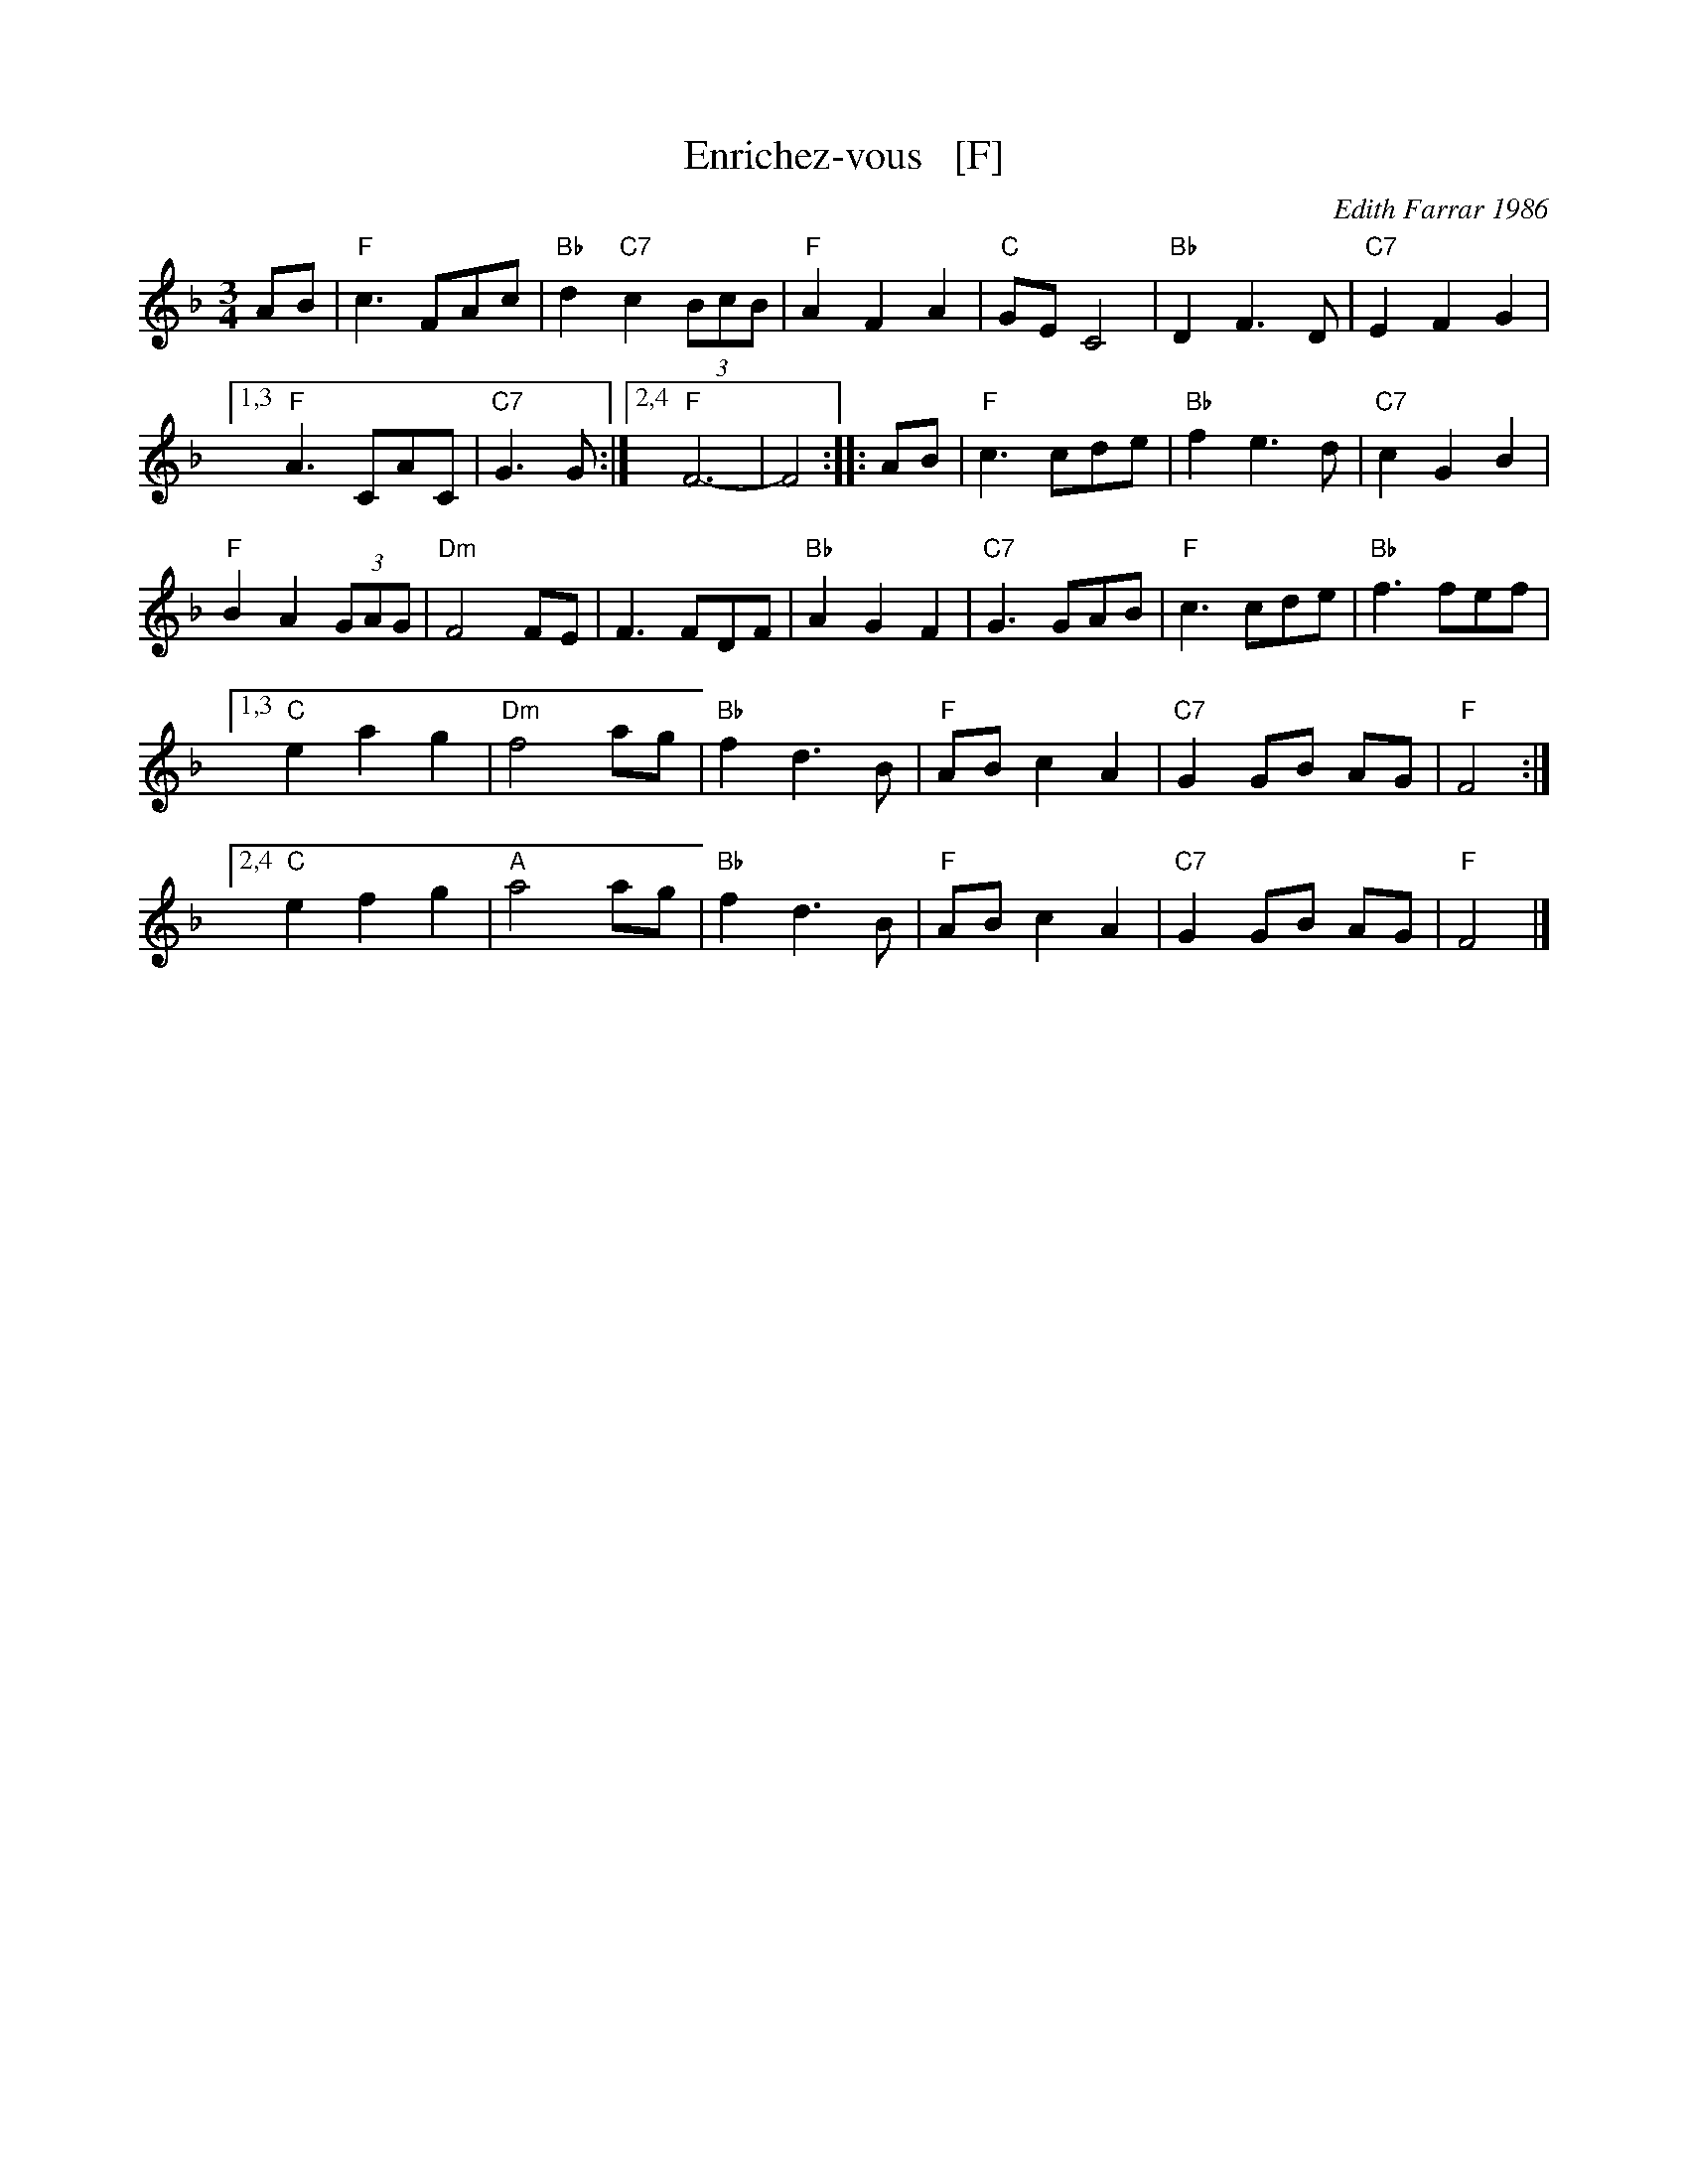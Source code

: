 X: 1
T: Enrichez-vous   [F]
C: Edith Farrar 1986
R: waltz
Z: 2014 John Chambers <jc:trillian.mit.edu>
B: Barnes "English Country Dance Tunes" v.2 2005 p.39
B: Matthiesen "Waltz Book I" 1992 pp. 60-61
B: Pixton "The Pinewoods International Collection" ed.2 2004 p.307
M: 3/4
L: 1/8
K: F
AB |\
"F"c3 FAc | "Bb"d2 "C7"c2 (3BcB |\
"F"A2 F2 A2 | "C"GE C4 |\
"Bb"D2 F3 D | "C7"E2 F2G2 |
[1,3 "F"A3 CAC | "C7"G3 G :|\
[2,4 "F"F6- | F4 :|\
|: AB |\
"F"c3 cde | "Bb"f2 e3 d |\
"C7"c2G2 B2 |
"F"B2 A2 (3GAG |\
"Dm"F4 FE | F3 FDF |\
"Bb"A2 G2 F2 | "C7"G3 GAB |\
"F"c3 cde | "Bb"f3 fef |
[1,3 "C"e2 a2 g2 | "Dm"f4 ag |\
"Bb"f2 d3 B | "F"AB c2 A2 |\
"C7"G2GB AG | "F"F4 :|
[2,4 "C"e2 f2 g2 | "A"a4 ag |\
"Bb"f2 d3 B | "F"AB c2 A2 |\
"C7"G2 GB AG | "F"F4 |]
